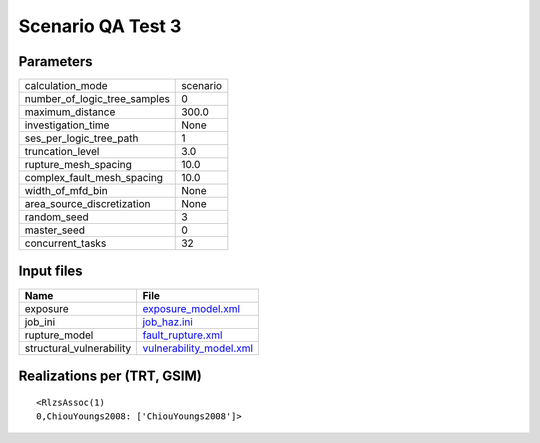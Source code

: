 Scenario QA Test 3
==================

Parameters
----------
============================ ========
calculation_mode             scenario
number_of_logic_tree_samples 0       
maximum_distance             300.0   
investigation_time           None    
ses_per_logic_tree_path      1       
truncation_level             3.0     
rupture_mesh_spacing         10.0    
complex_fault_mesh_spacing   10.0    
width_of_mfd_bin             None    
area_source_discretization   None    
random_seed                  3       
master_seed                  0       
concurrent_tasks             32      
============================ ========

Input files
-----------
======================== ====================================================
Name                     File                                                
======================== ====================================================
exposure                 `exposure_model.xml <exposure_model.xml>`_          
job_ini                  `job_haz.ini <job_haz.ini>`_                        
rupture_model            `fault_rupture.xml <fault_rupture.xml>`_            
structural_vulnerability `vulnerability_model.xml <vulnerability_model.xml>`_
======================== ====================================================

Realizations per (TRT, GSIM)
----------------------------

::

  <RlzsAssoc(1)
  0,ChiouYoungs2008: ['ChiouYoungs2008']>